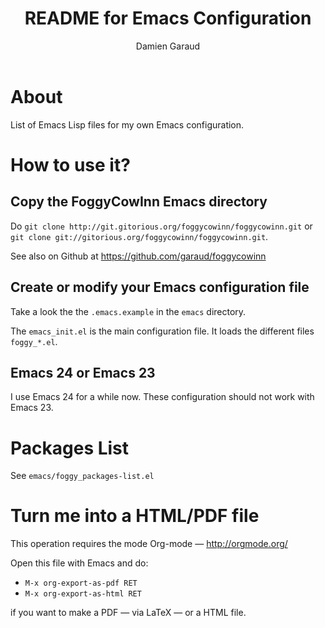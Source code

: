 #+TITLE: README for Emacs Configuration
#+AUTHOR: Damien Garaud

* About

List of Emacs Lisp files for my own Emacs configuration.

* How to use it?
** Copy the FoggyCowInn Emacs directory

Do =git clone http://git.gitorious.org/foggycowinn/foggycowinn.git= or
 =git clone git://gitorious.org/foggycowinn/foggycowinn.git=.

See also on Github at https://github.com/garaud/foggycowinn

** Create or modify your Emacs configuration file

Take a look the the =.emacs.example= in the =emacs= directory.

The =emacs_init.el= is the main configuration file. It loads the different
files =foggy_*.el=.

** Emacs 24 or Emacs 23

I use Emacs 24 for a while now. These configuration should not work with
Emacs 23.

* Packages List

  See =emacs/foggy_packages-list.el=

* Turn me into a HTML/PDF file

  This operation requires the mode Org-mode --- http://orgmode.org/

  Open this file with Emacs and do:

  - =M-x org-export-as-pdf RET=
  - =M-x org-export-as-html RET=

  if you want to make a PDF --- via LaTeX --- or a HTML file.
